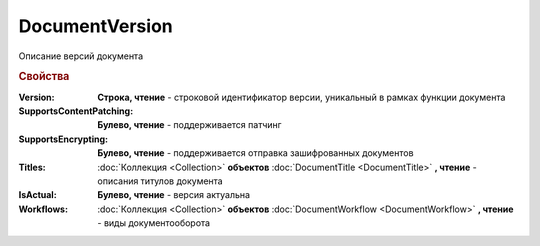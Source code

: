 DocumentVersion
===============

Описание версий документа


.. rubric:: Свойства

:Version:
  **Строка, чтение** - строковой идентификатор версии, уникальный в рамках функции документа

:SupportsContentPatching:
  **Булево, чтение** - поддерживается патчинг

:SupportsEncrypting:
  **Булево, чтение** - поддерживается отправка зашифрованных документов

:Titles:
  :doc:`Коллекция <Collection>` **объектов** :doc:`DocumentTitle <DocumentTitle>` **, чтение** - описания титулов документа

:IsActual:
  **Булево, чтение** - версия актуальна

:Workflows:
  :doc:`Коллекция <Collection>` **объектов** :doc:`DocumentWorkflow <DocumentWorkflow>` **, чтение** - виды документооборота
